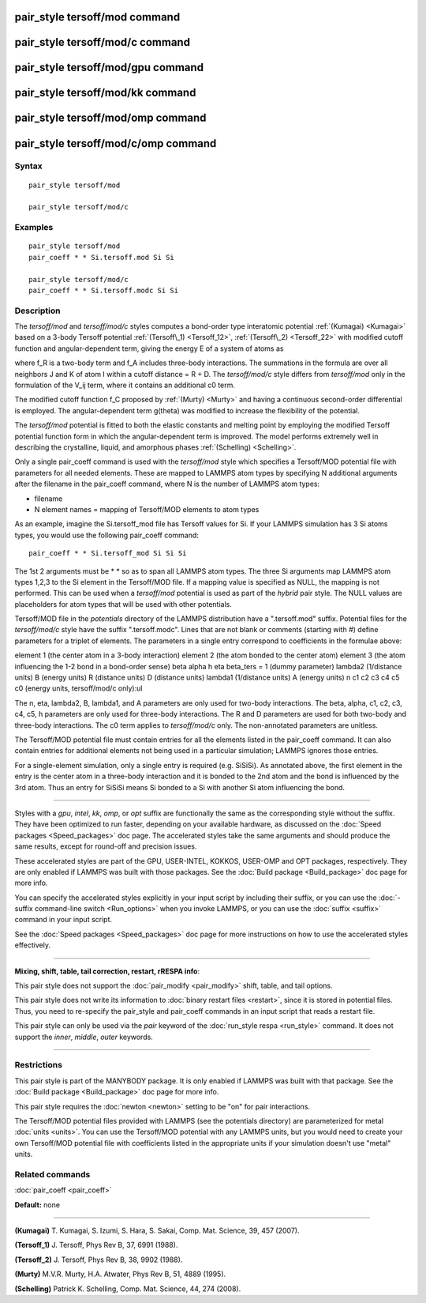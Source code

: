 .. index:: pair\_style tersoff/mod

pair\_style tersoff/mod command
===============================

pair\_style tersoff/mod/c command
=================================

pair\_style tersoff/mod/gpu command
===================================

pair\_style tersoff/mod/kk command
==================================

pair\_style tersoff/mod/omp command
===================================

pair\_style tersoff/mod/c/omp command
=====================================

Syntax
""""""


.. parsed-literal::

   pair_style tersoff/mod

   pair_style tersoff/mod/c

Examples
""""""""


.. parsed-literal::

   pair_style tersoff/mod
   pair_coeff \* \* Si.tersoff.mod Si Si

   pair_style tersoff/mod/c
   pair_coeff \* \* Si.tersoff.modc Si Si

Description
"""""""""""

The *tersoff/mod* and *tersoff/mod/c* styles computes a bond-order type
interatomic potential :ref:`(Kumagai) <Kumagai>` based on a 3-body Tersoff
potential :ref:`(Tersoff\_1) <Tersoff_12>`, :ref:`(Tersoff\_2) <Tersoff_22>` with
modified cutoff function and angular-dependent term, giving the energy
E of a system of atoms as

.. image:: Eqs/pair_tersoff_mod.jpg
   :align: center

where f\_R is a two-body term and f\_A includes three-body interactions.
The summations in the formula are over all neighbors J and K of atom I
within a cutoff distance = R + D.
The *tersoff/mod/c* style differs from *tersoff/mod* only in the
formulation of the V\_ij term, where it contains an additional c0 term.

.. image:: Eqs/pair_tersoff_mod_c.jpg
   :align: center

The modified cutoff function f\_C proposed by :ref:`(Murty) <Murty>` and
having a continuous second-order differential is employed. The
angular-dependent term g(theta) was modified to increase the
flexibility of the potential.

The *tersoff/mod* potential is fitted to both the elastic constants
and melting point by employing the modified Tersoff potential function
form in which the angular-dependent term is improved. The model
performs extremely well in describing the crystalline, liquid, and
amorphous phases :ref:`(Schelling) <Schelling>`.

Only a single pair\_coeff command is used with the *tersoff/mod* style
which specifies a Tersoff/MOD potential file with parameters for all
needed elements.  These are mapped to LAMMPS atom types by specifying
N additional arguments after the filename in the pair\_coeff command,
where N is the number of LAMMPS atom types:

* filename
* N element names = mapping of Tersoff/MOD elements to atom types

As an example, imagine the Si.tersoff\_mod file has Tersoff values for Si.
If your LAMMPS simulation has 3 Si atoms types, you would use the following
pair\_coeff command:


.. parsed-literal::

   pair_coeff \* \* Si.tersoff_mod Si Si Si

The 1st 2 arguments must be \* \* so as to span all LAMMPS atom types.
The three Si arguments map LAMMPS atom types 1,2,3 to the Si element
in the Tersoff/MOD file. If a mapping value is specified as NULL, the
mapping is not performed.  This can be used when a *tersoff/mod*
potential is used as part of the *hybrid* pair style. The NULL values
are placeholders for atom types that will be used with other
potentials.

Tersoff/MOD file in the *potentials* directory of the LAMMPS
distribution have a ".tersoff.mod" suffix. Potential files for the
*tersoff/mod/c* style have the suffix ".tersoff.modc". Lines that are
not blank or comments (starting with #) define parameters for a triplet
of elements.  The parameters in a single entry correspond to
coefficients in the formulae above:

element 1 (the center atom in a 3-body interaction)
element 2 (the atom bonded to the center atom)
element 3 (the atom influencing the 1-2 bond in a bond-order sense)
beta
alpha
h
eta
beta\_ters = 1 (dummy parameter)
lambda2 (1/distance units)
B (energy units)
R (distance units)
D (distance units)
lambda1 (1/distance units)
A (energy units)
n
c1
c2
c3
c4
c5
c0 (energy units, tersoff/mod/c only):ul

The n, eta, lambda2, B, lambda1, and A parameters are only used for
two-body interactions.  The beta, alpha, c1, c2, c3, c4, c5, h
parameters are only used for three-body interactions. The R and D
parameters are used for both two-body and three-body interactions.
The c0 term applies to *tersoff/mod/c* only. The non-annotated
parameters are unitless.

The Tersoff/MOD potential file must contain entries for all the elements
listed in the pair\_coeff command.  It can also contain entries for
additional elements not being used in a particular simulation; LAMMPS
ignores those entries.

For a single-element simulation, only a single entry is required
(e.g. SiSiSi). As annotated above, the first element in the entry is
the center atom in a three-body interaction and it is bonded to the
2nd atom and the bond is influenced by the 3rd atom.  Thus an entry
for SiSiSi means Si bonded to a Si with another Si atom influencing the bond.


----------


Styles with a *gpu*\ , *intel*\ , *kk*\ , *omp*\ , or *opt* suffix are
functionally the same as the corresponding style without the suffix.
They have been optimized to run faster, depending on your available
hardware, as discussed on the :doc:`Speed packages <Speed_packages>` doc
page.  The accelerated styles take the same arguments and should
produce the same results, except for round-off and precision issues.

These accelerated styles are part of the GPU, USER-INTEL, KOKKOS,
USER-OMP and OPT packages, respectively.  They are only enabled if
LAMMPS was built with those packages.  See the :doc:`Build package <Build_package>` doc page for more info.

You can specify the accelerated styles explicitly in your input script
by including their suffix, or you can use the :doc:`-suffix command-line switch <Run_options>` when you invoke LAMMPS, or you can use the
:doc:`suffix <suffix>` command in your input script.

See the :doc:`Speed packages <Speed_packages>` doc page for more
instructions on how to use the accelerated styles effectively.


----------


**Mixing, shift, table, tail correction, restart, rRESPA info**\ :

This pair style does not support the :doc:`pair_modify <pair_modify>`
shift, table, and tail options.

This pair style does not write its information to :doc:`binary restart files <restart>`, since it is stored in potential files.  Thus, you
need to re-specify the pair\_style and pair\_coeff commands in an input
script that reads a restart file.

This pair style can only be used via the *pair* keyword of the
:doc:`run_style respa <run_style>` command.  It does not support the
*inner*\ , *middle*\ , *outer* keywords.


----------


Restrictions
""""""""""""


This pair style is part of the MANYBODY package.  It is only enabled
if LAMMPS was built with that package.  See the :doc:`Build package <Build_package>` doc page for more info.

This pair style requires the :doc:`newton <newton>` setting to be "on"
for pair interactions.

The Tersoff/MOD potential files provided with LAMMPS (see the potentials
directory) are parameterized for metal :doc:`units <units>`.  You can
use the Tersoff/MOD potential with any LAMMPS units, but you would need to
create your own Tersoff/MOD potential file with coefficients listed in the
appropriate units if your simulation doesn't use "metal" units.

Related commands
""""""""""""""""

:doc:`pair_coeff <pair_coeff>`

**Default:** none


----------


.. _Kumagai:



**(Kumagai)** T. Kumagai, S. Izumi, S. Hara, S. Sakai,
Comp. Mat. Science, 39, 457 (2007).

.. _Tersoff\_12:



**(Tersoff\_1)** J. Tersoff, Phys Rev B, 37, 6991 (1988).

.. _Tersoff\_22:



**(Tersoff\_2)** J. Tersoff, Phys Rev B, 38, 9902 (1988).

.. _Murty:



**(Murty)** M.V.R. Murty, H.A. Atwater, Phys Rev B, 51, 4889 (1995).

.. _Schelling:



**(Schelling)** Patrick K. Schelling, Comp. Mat. Science, 44, 274 (2008).


